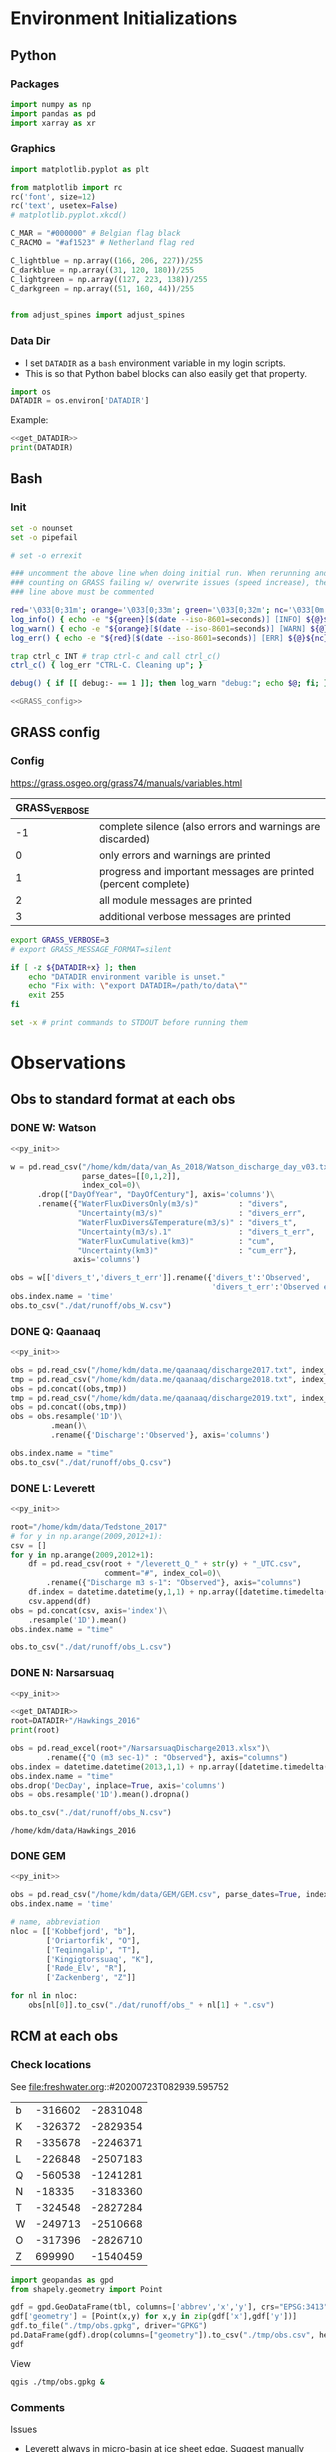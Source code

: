 
#+PROPERTY: header-args:jupyter-python :session freshwater :kernel freshwater :eval no-export
#+PROPERTY: header-args:bash :session "*freshwater-shell*" :eval no-export

* Environment Initializations
** Python
*** Packages
#+NAME: py_init
#+BEGIN_SRC jupyter-python
import numpy as np
import pandas as pd
import xarray as xr
#+END_SRC

#+RESULTS: init

*** Graphics
#+NAME: py_init_graphics
#+BEGIN_SRC jupyter-python
import matplotlib.pyplot as plt

from matplotlib import rc
rc('font', size=12)
rc('text', usetex=False)
# matplotlib.pyplot.xkcd()

C_MAR = "#000000" # Belgian flag black
C_RACMO = "#af1523" # Netherland flag red

C_lightblue = np.array((166, 206, 227))/255
C_darkblue = np.array((31, 120, 180))/255
C_lightgreen = np.array((127, 223, 138))/255
C_darkgreen = np.array((51, 160, 44))/255


from adjust_spines import adjust_spines

#+END_SRC

#+RESULTS: init_graphics

*** Data Dir

+ I set =DATADIR= as a =bash= environment variable in my login scripts.
+ This is so that Python babel blocks can also easily get that property.

#+NAME: get_DATADIR
#+BEGIN_SRC jupyter-python
import os
DATADIR = os.environ['DATADIR']
#+END_SRC

Example:
#+BEGIN_SRC jupyter-python :tangle no
<<get_DATADIR>>
print(DATADIR)
#+END_SRC

** Bash
*** Init
#+NAME: bash_init
#+BEGIN_SRC bash :results verbatim
set -o nounset
set -o pipefail

# set -o errexit

### uncomment the above line when doing initial run. When rerunning and
### counting on GRASS failing w/ overwrite issues (speed increase), the
### line above must be commented

red='\033[0;31m'; orange='\033[0;33m'; green='\033[0;32m'; nc='\033[0m' # No Color
log_info() { echo -e "${green}[$(date --iso-8601=seconds)] [INFO] ${@}${nc}"; }
log_warn() { echo -e "${orange}[$(date --iso-8601=seconds)] [WARN] ${@}${nc}"; }
log_err() { echo -e "${red}[$(date --iso-8601=seconds)] [ERR] ${@}${nc}" >&2; }

trap ctrl_c INT # trap ctrl-c and call ctrl_c()
ctrl_c() { log_err "CTRL-C. Cleaning up"; }

debug() { if [[ debug:- == 1 ]]; then log_warn "debug:"; echo $@; fi; }

<<GRASS_config>>
#+END_SRC

** GRASS config
*** Config
https://grass.osgeo.org/grass74/manuals/variables.html

| GRASS_VERBOSE |                                                                |
|---------------+----------------------------------------------------------------|
|            -1 | complete silence (also errors and warnings are discarded)      |
|             0 | only errors and warnings are printed                           |
|             1 | progress and important messages are printed (percent complete) |
|             2 | all module messages are printed                                |
|             3 | additional verbose messages are printed                        |

#+NAME: GRASS_config
#+BEGIN_SRC bash :results verbatim :tangle no
export GRASS_VERBOSE=3
# export GRASS_MESSAGE_FORMAT=silent

if [ -z ${DATADIR+x} ]; then
    echo "DATADIR environment varible is unset."
    echo "Fix with: \"export DATADIR=/path/to/data\""
    exit 255
fi

set -x # print commands to STDOUT before running them
#+END_SRC





* Observations
** Obs to standard format at each obs
*** DONE W: Watson

#+NAME: load_Watson
#+BEGIN_SRC jupyter-python
<<py_init>>

w = pd.read_csv("/home/kdm/data/van_As_2018/Watson_discharge_day_v03.txt", sep="\s+",
                parse_dates=[[0,1,2]],
                index_col=0)\
      .drop(["DayOfYear", "DayOfCentury"], axis='columns')\
      .rename({"WaterFluxDiversOnly(m3/s)"         : "divers",
               "Uncertainty(m3/s)"                 : "divers_err",
               "WaterFluxDivers&Temperature(m3/s)" : "divers_t",
               "Uncertainty(m3/s).1"               : "divers_t_err",
               "WaterFluxCumulative(km3)"          : "cum",
               "Uncertainty(km3)"                  : "cum_err"}, 
              axis='columns')

obs = w[['divers_t','divers_t_err']].rename({'divers_t':'Observed',
                                             'divers_t_err':'Observed error'}, axis='columns')
obs.index.name = 'time'
obs.to_csv("./dat/runoff/obs_W.csv")
#+END_SRC

#+RESULTS: load_Watson

*** DONE Q: Qaanaaq

#+NAME: load_Qaanaaq
#+BEGIN_SRC jupyter-python :noweb yes
<<py_init>>

obs = pd.read_csv("/home/kdm/data.me/qaanaaq/discharge2017.txt", index_col=0, parse_dates=True)
tmp = pd.read_csv("/home/kdm/data.me/qaanaaq/discharge2018.txt", index_col=0, parse_dates=True)
obs = pd.concat((obs,tmp))
tmp = pd.read_csv("/home/kdm/data.me/qaanaaq/discharge2019.txt", index_col=0, parse_dates=True)
obs = pd.concat((obs,tmp))
obs = obs.resample('1D')\
         .mean()\
         .rename({'Discharge':'Observed'}, axis='columns')

obs.index.name = "time"
obs.to_csv("./dat/runoff/obs_Q.csv")
#+END_SRC

#+RESULTS: load_Qaanaaq

*** DONE L: Leverett
#+NAME: load_Leverett
#+BEGIN_SRC jupyter-python :noweb yes
<<py_init>>

root="/home/kdm/data/Tedstone_2017"
# for y in np.arange(2009,2012+1):
csv = []
for y in np.arange(2009,2012+1):
    df = pd.read_csv(root + "/leverett_Q_" + str(y) + "_UTC.csv", 
                     comment="#", index_col=0)\
        .rename({"Discharge m3 s-1": "Observed"}, axis="columns")
    df.index = datetime.datetime(y,1,1) + np.array([datetime.timedelta(_-1) for _ in df.index])
    csv.append(df)
obs = pd.concat(csv, axis='index')\
    .resample('1D').mean()
obs.index.name = "time"

obs.to_csv("./dat/runoff/obs_L.csv")
#+END_SRC

#+RESULTS: load_Leverett


*** DONE N: Narsarsuaq
#+NAME: load_narsarsuaq
#+BEGIN_SRC jupyter-python :noweb yes
<<py_init>>

<<get_DATADIR>>
root=DATADIR+"/Hawkings_2016"
print(root)

obs = pd.read_excel(root+"/NarsarsuaqDischarge2013.xlsx")\
        .rename({"Q (m3 sec-1)" : "Observed"}, axis="columns")
obs.index = datetime.datetime(2013,1,1) + np.array([datetime.timedelta(_-1) for _ in obs['DecDay']])
obs.index.name = "time"
obs.drop('DecDay', inplace=True, axis='columns')
obs = obs.resample('1D').mean().dropna()

obs.to_csv("./dat/runoff/obs_N.csv")
#+END_SRC

#+RESULTS: load_narsarsuaq
: /home/kdm/data/Hawkings_2016

*** DONE GEM

#+NAME: load_GEM
#+BEGIN_SRC jupyter-python :noweb yes
<<py_init>>

obs = pd.read_csv("/home/kdm/data/GEM/GEM.csv", parse_dates=True, index_col=0)
obs.index.name = 'time'

# name, abbreviation
nloc = [['Kobbefjord', "b"],
        ['Oriartorfik', "O"],
        ['Teqinngalip', "T"],
        ['Kingigtorssuaq', "K"],
        ['Røde_Elv', "R"],
        ['Zackenberg', "Z"]]

for nl in nloc:
    obs[nl[0]].to_csv("./dat/runoff/obs_" + nl[1] + ".csv")
#+END_SRC

#+RESULTS: load_GEM


** RCM at each obs
*** Check locations

See file:freshwater.org::#20200723T082939.595752

#+NAME: tbl_obs_xy
| b | -316602 | -2831048 |
| K | -326372 | -2829354 |
| R | -335678 | -2246371 |
| L | -226848 | -2507183 |
| Q | -560538 | -1241281 |
| N |  -18335 | -3183360 |
| T | -324548 | -2827284 |
| W | -249713 | -2510668 |
| O | -317396 | -2826710 |
| Z |  699990 | -1540459 |

#+BEGIN_SRC jupyter-python :var tbl=tbl_obs_xy
import geopandas as gpd
from shapely.geometry import Point

gdf = gpd.GeoDataFrame(tbl, columns=['abbrev','x','y'], crs="EPSG:3413").set_index("abbrev")
gdf['geometry'] = [Point(x,y) for x,y in zip(gdf['x'],gdf['y'])]
gdf.to_file("./tmp/obs.gpkg", driver="GPKG")
pd.DataFrame(gdf).drop(columns=["geometry"]).to_csv("./tmp/obs.csv", header=False)
gdf
#+END_SRC

#+RESULTS:
| abbrev |       x |        y | geometry                 |
|--------+---------+----------+--------------------------|
| b      | -316602 | -2831048 | POINT (-316602 -2831048) |
| K      | -326372 | -2829354 | POINT (-326372 -2829354) |
| R      | -335678 | -2246371 | POINT (-335678 -2246371) |
| L      | -226848 | -2507183 | POINT (-226848 -2507183) |
| Q      | -560538 | -1241281 | POINT (-560538 -1241281) |
| N      |  -18335 | -3183360 | POINT (-18335 -3183360)  |
| T      | -324548 | -2827284 | POINT (-324548 -2827284) |
| W      | -249713 | -2510668 | POINT (-249713 -2510668) |
| O      | -317396 | -2826710 | POINT (-317396 -2826710) |
| Z      |  699990 | -1540459 | POINT (699990 -1540459)  |

View

#+BEGIN_SRC bash :results verbatim
qgis ./tmp/obs.gpkg &
#+END_SRC

*** Comments

Issues
+ Leverett always in micro-basin at ice sheet edge. Suggest manually moving *or* using =upstream= to collect other nearby micro-catchments.
+ Narsarsuaq in micro-basin at glacier snout. Seems likely that =upstream= fixes this. It appears that upstream glaciers drain to land and then under this glacier.

*** Runoff at each obs

#+BEGIN_SRC screen
conda activate freshwater
for line in $(cat ./tmp/obs.csv); do
  # echo $line
  IFS="," read abb x y <<< ${line[@]}
  echo $abb $x $y
  python ./runoff.py --base ./freshwater --roi=${x},${y} -u -r > ./tmp/${abb}.csv
done
#+END_SRC

This takes an hour to run...

** TODO Bamber 2018 at each obs

** Scatter - Daily

#+BEGIN_SRC jupyter-python
import pandas as pd
import matplotlib.pyplot as plt
from adjust_spines import adjust_spines as adjust_spines

import matplotlib
from matplotlib import rc
rc('font', size=12)
rc('text', usetex=False)
# matplotlib.pyplot.xkcd()

# plt.close(1)
fig = plt.figure(1, figsize=(8,3.5)) # w,h
# get_current_fig_manager().window.move(0,0)
fig.clf()
fig.set_tight_layout(True)
ax1 = fig.add_subplot(121)
ax2 = fig.add_subplot(122)

name = ['Watson','Leverett','Zackenberg','Narsarsuaq','Røde Elv','Kobbefjord','Teqinngalip','Oriartorfik','Kingigtorssuaq','Qaanaaq']
loc = [_[0] for _ in name]
loc[np.where(np.array(name) == 'Kobbefjord')[0][0]] = 'b'

for i,l in enumerate(loc):
    df_obs = pd.read_csv("./dat/runoff/obs_" + l + ".csv", index_col=0, parse_dates=True)
    df_obs.columns = ['obs'] if l != 'W' else ['obs','err']
    df_RCM = pd.read_csv("./dat/runoff/" + l + ".csv", index_col=0, parse_dates=True)
    df = df_obs.merge(df_RCM, left_index=True, right_index=True)

    # add upstream ice to all basins where it exists (not O or K)
    df['MAR_100'] = df['MAR_land_100'] + df['MAR_ice_100_u'] if 'MAR_ice_100_u' in df.columns else df['MAR_land_100']
    # Leverett should be just upstream ice, no land runoff
    if l == 'L': df['MAR_100'] = df['MAR_ice_100']

    # Same for RACMO
    df['RACMO_100'] = df['RACMO_land_100'] + df['RACMO_ice_100_u'] if 'RACMO_ice_100_u' in df.columns else df['RACMO_land_100']
    # Leverett should be just upstream ice, no land runoff
    if l == 'L': df['RACMO_100'] = df['RACMO_ice_100']
    
    # df = df[['obs','MAR_100','RACMO_100']]
    # df = df.fillna(0)
    df['MAR_100'] = df['MAR_100'].rolling('5D', min_periods=5).mean()#.resample('5D').mean()
    df['RACMO_100'] = df['RACMO_100'].rolling('5D', min_periods=5).mean()#.resample('5D').mean()
    
    df = df.replace(0, np.nan).dropna()
    ax1.scatter(df['obs'], df['MAR_100'], marker='.', alpha=0.1, label=name[i], edgecolor='none', clip_on=False)
    ax2.scatter(df['obs'], df['RACMO_100'], marker='.', alpha=0.1, label=l, edgecolor='none', clip_on=False)
    # if l == 'W':
    #     ax1.plot([df['obs']-df['err'], df['obs']+df['err']], 
    #             [df['MAR_100'], df['MAR_100']], color='gray', alpha=0.1, linestyle='-')
    #     ax2.plot([df['obs']-df['err'], df['obs']+df['err']], 
    #             [df['RACMO_100'], df['RACMO_100']], color='gray', alpha=0.1, linestyle='-')

coords = np.array((ax1.get_xlim(),ax1.get_ylim(),ax2.get_xlim(),ax2.get_ylim())).flatten()

for ax in [ax1,ax2]:
    ax.set_yscale('log')
    ax.set_xscale('log')
    ax.set_xlim(2E-4,1E3)
    ax.set_ylim(ax.get_xlim())
    ax.set_xlabel('Observed [m$^{3}$ s$^{-1}$]')
    
    kw = {'alpha':0.5, 'linewidth':1}
    ax.plot([0,np.max(coords)],[0,np.max(coords)], 'k-', **kw)
    ax.plot([0,np.max(coords)],[0,np.max(coords)*2], 'k--', **kw)
    ax.plot([0,np.max(coords)],[0,np.max(coords)*0.5], 'k--', **kw)

    locmaj = matplotlib.ticker.LogLocator(base=10,numticks=12) 
    # ax.xaxis.set_major_locator(locmaj)
    ax.yaxis.set_major_locator(locmaj)

    # kwargs = {'rotation':40, 'horizontalalignment':'center', 'fontsize':8, 'verticalalignment':'center'}
    # if ax == ax1:
    #     loc=4E-3
    #     ax.text(loc, (loc/2)*0.4, "RCM = 1/2 * Obs", **kwargs)
    #     # ax.text(loc, loc*1.3, "RCM = Obs", **kwargs)
    #     loc=1.5E-3
    #     ax.text(loc, (loc*2)*1.6, "RCM = 2 * Obs", **kwargs)

adjust_spines(ax1, ['left','bottom'])
adjust_spines(ax2, ['right','bottom'])


ax1.set_ylabel('MAR [m$^{^3}$ s$^{-1}$]')
ax2.set_ylabel('RACMO [m$^{^3}$ s$^{-1}$]')

leg = ax1.legend(fontsize=8, frameon=False, bbox_to_anchor=(0.8,0), loc='lower left', mode="expand")
ax2.set_zorder(-1)
for lh in leg.legendHandles: 
    lh.set_alpha(1)

plt.savefig("./fig/scatter_daily.png", bbox_inches='tight', dpi=300)
plt.savefig("./fig/scatter_daily.pdf", bbox_inches='tight', dpi=300)
plt.savefig("./fig/scatter_daily.svg", bbox_inches='tight', dpi=300)
#+END_SRC

#+RESULTS:


** NOTDONE Hexbin - Daily

#+BEGIN_SRC jupyter-python
import pandas as pd
import matplotlib.pyplot as plt
from adjust_spines import adjust_spines as adjust_spines

import matplotlib
from matplotlib import rc
rc('font', size=12)
rc('text', usetex=False)
# matplotlib.pyplot.xkcd()

# plt.close(1)
fig = plt.figure(1, figsize=(8,3.5)) # w,h
# get_current_fig_manager().window.move(0,0)
fig.clf()
fig.set_tight_layout(True)
ax1 = fig.add_subplot(121)
ax2 = fig.add_subplot(122)

loc = ['b', 'K', 'R', 'L', 'Q', 'N', 'T', 'W', 'O', 'Z']
name = ['Kobbefjord', 'Kingigtorssuaq', 'Røde Elv', 'Leverett', 'Qaanaaq', 'Narsarsuaq', 'Teqinngalip', 'Watson', 'Oriartorfik', 'Zackenberg']

cols=[cm.Blues,cm.Reds,cm.Greens,cm.Greys,cm.Oranges,cm.Purples,cm.Blues,cm.Reds,cm.Greens,cm.Greys]

for i,l in enumerate(loc):
    df_obs = pd.read_csv("./dat/runoff/obs_" + l + ".csv", index_col=0, parse_dates=True)
    df_obs.columns = ['obs'] if l != 'W' else ['obs','err']
    df_RCM = pd.read_csv("./dat/runoff/" + l + ".csv", index_col=0, parse_dates=True)
    df = df_obs.merge(df_RCM, left_index=True, right_index=True)

    # add upstream ice to all basins where it exists (not O or K)
    df['MAR_100'] = df['MAR_land_100'] + df['MAR_ice_100_u'] if 'MAR_ice_100_u' in df.columns else df['MAR_land_100']
    # Leverett should be just upstream ice, no land runoff
    if l == 'L': df['MAR_100'] = df['MAR_ice_100_u']

    # Same for RACMO
    df['RACMO_100'] = df['RACMO_land_100'] + df['RACMO_ice_100_u'] if 'RACMO_ice_100_u' in df.columns else df['RACMO_land_100']
    # Leverett should be just upstream ice, no land runoff
    if l == 'L': df['RACMO_100'] = df['RACMO_ice_100_u']
    
    # df = df[['obs','MAR_100','RACMO_100']]
    # df = df.fillna(0)
    df['MAR_100'] = df['MAR_100'].rolling('5D', min_periods=5).mean()
    df['RACMO_100'] = df['RACMO_100'].rolling('5D', min_periods=5).mean()
    
    df = df.replace(0, np.nan).dropna()
    sc = ax1.scatter(df['obs'], df['MAR_100'], marker='.', alpha=0, edgecolor='none') # label=name[i], 
    col = sc.get_facecolors()[0]
    ax1.hexbin(df['obs'], df['MAR_100'], 
               xscale='log', yscale='log', bins='log', 
               gridsize=40,
               mincnt=1, extent=(-4,4,-4,4), 
               alpha=0.7, 
               cmap=cols[i],
               label=name[i],
               edgecolor='face')
    ax2.hexbin(df['obs'], df['RACMO_100'], 
               xscale='log', yscale='log', bins='log', 
               gridsize=40,
               mincnt=1, extent=(-4,4,-4,4), 
               alpha=0.7, 
               cmap=cols[i],
               edgecolor='face')

for ax in [ax1,ax2]:
    ax.set_yscale('log')
    ax.set_xscale('log')
    ax.set_xlim(1E-4,1E4)
    ax.set_ylim(ax.get_xlim())
    ax.set_xlabel('Observed [m$^{3}$ s$^{-1}$]')

    ax.plot([0,np.max(coords)],[0,np.max(coords)], 'k-', linewidth=0.33)
    ax.plot([0,np.max(coords)],[0,np.max(coords)*2], 'k-', linewidth=0.33)
    ax.plot([0,np.max(coords)],[0,np.max(coords)*0.5], 'k-', linewidth=0.33)
    kwargs = {'rotation':40, 'horizontalalignment':'center', 'fontsize':8, 'verticalalignment':'center'}
    
    locmaj = matplotlib.ticker.LogLocator(base=10,numticks=12) 
    # ax.xaxis.set_major_locator(locmaj)
    ax.yaxis.set_major_locator(locmaj)

    if ax == ax1:
        loc=4E-3
        ax.text(loc, (loc/2)*0.4, "RCM = 1/2 * Obs", **kwargs)
        # ax.text(loc, loc*1.3, "RCM = Obs", **kwargs)
        loc=1.5E-3
        ax.text(loc, (loc*2)*1.6, "RCM = 2 * Obs", **kwargs)

adjust_spines(ax1, ['left','bottom'])
adjust_spines(ax2, ['right','bottom'])


ax1.set_ylabel('MAR [m$^{^3}$ s$^{-1}$]')
ax2.set_ylabel('RACMO [m$^{^3}$ s$^{-1}$]')

leg = ax1.legend(fontsize=8, frameon=False, bbox_to_anchor=(0.8,0), loc='lower left', mode="expand")
ax2.set_zorder(-1)
for lh in leg.legendHandles: 
    lh.set_alpha(1)

# plt.savefig("./fig/scatter_daily.png", bbox_inches='tight', dpi=300)
# plt.savefig("./fig/scatter_daily.pdf", bbox_inches='tight', dpi=300)
# plt.savefig("./fig/scatter_daily.svg", bbox_inches='tight', dpi=300)
#+END_SRC



** Scatter - Yearly sum

#+BEGIN_SRC jupyter-python
import pandas as pd
import matplotlib.pyplot as plt
from adjust_spines import adjust_spines as adjust_spines

import matplotlib
from matplotlib import rc
rc('font', size=12)
rc('text', usetex=False)
# matplotlib.pyplot.xkcd()

# plt.close(1)
fig = plt.figure(1, figsize=(8,3.5)) # w,h
# get_current_fig_manager().window.move(0,0)
fig.clf()
fig.set_tight_layout(True)
ax1 = fig.add_subplot(121)
ax2 = fig.add_subplot(122)

name = ['Watson','Leverett','Zackenberg','Narsarsuaq','Røde Elv','Kobbefjord','Teqinngalip','Oriartorfik','Kingigtorssuaq','Qaanaaq']
loc = [_[0] for _ in name]
loc[np.where(np.array(name) == 'Kobbefjord')[0][0]] = 'b'

for i,l in enumerate(loc):
    df_obs = pd.read_csv("./dat/runoff/obs_" + l + ".csv", index_col=0, parse_dates=True)
    df_obs.columns = ['obs'] if l != 'W' else ['obs','err']
    df_RCM = pd.read_csv("./dat/runoff/" + l + ".csv", index_col=0, parse_dates=True)
    df = df_obs.merge(df_RCM, left_index=True, right_index=True)

    # add upstream ice to all basins where it exists (not O or K)
    df['MAR_100'] = df['MAR_land_100'] + df['MAR_ice_100_u'] if 'MAR_ice_100_u' in df.columns else df['MAR_land_100']
    # Leverett should be just upstream ice, no land runoff
    if l == 'L': df['MAR_100'] = df['MAR_ice_100']

    # Same for RACMO
    df['RACMO_100'] = df['RACMO_land_100'] + df['RACMO_ice_100_u'] if 'RACMO_ice_100_u' in df.columns else df['RACMO_land_100']
    # Leverett should be just upstream ice, no land runoff
    if l == 'L': df['RACMO_100'] = df['RACMO_ice_100']
    
    # df = df[['obs','MAR_100','RACMO_100']]
    
    df = df.replace(0, np.nan).dropna()

    df = df.resample('A').sum()
    ax1.scatter(df['obs'], df['MAR_100'], marker='$\mathrm{'+l+'}$', alpha=0.9, label=name[i], clip_on=False, zorder=99)
    ax2.scatter(df['obs'], df['RACMO_100'], marker='$\mathrm{'+l+'}$', alpha=0.9, clip_on=False, zorder=99)
    # if l == 'W':
    #     ax1.plot([df['obs']-df['err'], df['obs']+df['err']], 
    #             [df['MAR_100'], df['MAR_100']], color='k', alpha=0.9, linestyle='-')
    #     ax2.plot([df['obs']-df['err'], df['obs']+df['err']], 
    #             [df['RACMO_100'], df['RACMO_100']], color='k', alpha=0.9, linestyle='-')

for ax in [ax1,ax2]:
    ax.set_yscale('log')
    ax.set_xscale('log')
    ax.set_xlim(1E1,1E5)
    ax.set_ylim(ax.get_xlim())
    ax.set_xlabel('Observed [m$^{3}$]')

    coords = ax.get_xlim()
    kw = {'alpha':0.5, 'linewidth':1}
    ax.plot([0,np.max(coords)],[0,np.max(coords)], 'k-', **kw)
    ax.plot([0,np.max(coords)],[0,np.max(coords)*2], 'k--', **kw)
    ax.plot([0,np.max(coords)],[0,np.max(coords)*0.5], 'k--', **kw)

    locmaj = matplotlib.ticker.LogLocator(base=10,numticks=12) 
    ax.xaxis.set_major_locator(locmaj)
    ax.yaxis.set_major_locator(locmaj)

    # kwargs = {'rotation':40, 'horizontalalignment':'center', 'fontsize':8, 'verticalalignment':'center'}
    # if ax == ax1:
    #     loc=1200
    #     ax.text(loc, (loc/2)*0.6, "RCM = 1/2 * Obs", **kwargs)
    #     # ax.text(loc, loc*1.3, "RCM = Obs", **kwargs)
    #     loc=100
    #     ax.text(loc, (loc*2)*1.4, "RCM = 2 * Obs", **kwargs)

adjust_spines(ax1, ['left','bottom'])
adjust_spines(ax2, ['right','bottom'])


ax1.set_ylabel('MAR [m$^{^3}$]')
ax2.set_ylabel('RACMO [m$^{^3}$]')

leg = ax1.legend(fontsize=8, frameon=False, bbox_to_anchor=(0.9,0.1), loc='lower left', mode="expand")
ax2.set_zorder(-2)
for lh in leg.legendHandles: 
    lh.set_alpha(1)

for i,l in enumerate(leg.texts):
    l.set_y(-1.5)
#     l.set_x(-i*18+20)
# for i,l in enumerate(leg.legendHandles):
#     l.set_offsets([[-i*12.5+10+20,4],[-i*12.5+10+20,4]])

plt.savefig("./fig/scatter_yearsum.png", bbox_inches='tight', dpi=300)
# plt.savefig("./fig/scatter_yearsum.pdf", bbox_inches='tight', dpi=300)
# plt.savefig("./fig/scatter_yearsum.svg", bbox_inches='tight', dpi=300)
#+END_SRC

#+RESULTS:


* NOTDONE Bamber 2018

#+BEGIN_SRC bash :results verbatim
grass -c ./G/Bamber_2018
# r.external input=NetCDF:"${DATADIR}/Bamber_2018/FWF17.v3_a.nc:lon" output=lon
# parallel --bar 'r.external -o source="netCDF:./tmp/MAR_runoff_ice_2000.nc:runoff" output=ice.{} band={}' ::: ${seq}

g.region res=5000 -pa
g.region w=-1777980 n=-67308 e=$(( -1777980 + 5000*752 )) s=$(( -67308 - 5000*785 )) -pa  # from ncdump global attributes

r.external -o source="netCDF:${DATADIR}/Bamber_2018/FWF17.v3_a.nc:lon" output=lon
r.external -o source="netCDF:${DATADIR}/Bamber_2018/FWF17.v3_a.nc:lat" output=lat
# r.external -o source="netCDF:${DATADIR}/Bamber_2018/FWF17.v3_a.nc:runoff_tundra" output=runoff_tundra # band...
r.external -o source="netCDF:${DATADIR}/Bamber_2018/FWF17.v3_a.nc:LSMGr" output=LSMGr


#+END_SRC

* Figures
** DONE Scatter plot of RCM vs observed

Broken axes plot https://github.com/bendichter/brokenaxes

#+BEGIN_SRC jupyter-python
<<load_RCM_obs>>

<<py_init_graphics>>

# plt.close(1)
fig = plt.figure(1, figsize=(9,4)) # w,h
fig.clf()
fig.set_tight_layout(True)
axL = fig.add_subplot(121)
axR = fig.add_subplot(122)

kwargs = {'fontsize' : 9,
          'horizontalalignment' : 'center', 
          'verticalalignment' : 'center'}

for site in [#'Qaanaaq',
        'Watson',
        'Kingigtorssuaq','Kobbefjord',
        'Oriartorfik','Røde Elv','Teqinngalip','Zackenberg','Leverett']:
    label = site[0]
    if site == "Kobbefjord": label='B'

    df = RCM_obs.resample('A').sum()[site].replace(0, np.nan).dropna()
    axL.scatter(df['Observed'], df['MAR'], alpha = 0) # don't display, just set axis range
    axR.scatter(df['Observed'], df['MAR'], alpha = 0)
    for x,y in zip(df['Observed'], df['MAR']):
        axL.text(x,y, label, color = C_MAR, **kwargs)
        axR.text(x,y, label, color = C_MAR, **kwargs)
    for x,y in zip(df['Observed'], df['RACMO']):
        axL.text(x,y, label, color = C_RACMO, **kwargs)
        axR.text(x,y, label, color = C_RACMO, **kwargs)

axR.set_yscale('log')
axR.set_xscale('log')

for a in [axL,axR]:
    coords = np.array((a.get_xlim(),a.get_ylim())).flatten()
    a.set_xlim(np.min(coords),np.max(coords))
    a.set_ylim(a.get_xlim())
    a.plot([0,np.max(coords)],[0,np.max(coords)], 'k-', linewidth=0.33)
    a.plot([0,np.max(coords)],[0,np.max(coords)*2], 'k-', linewidth=0.33)
    a.plot([0,np.max(coords)],[0,np.max(coords)*0.5], 'k-', linewidth=0.33)
    
    a.set_xlabel('Observed [m$^{3}$ yr$^{-1}$]')
    a.set_ylabel('RCM [m$^{^3}$ yr$^{-1}$]')

import matplotlib.patches as mpatches
patch_MAR = mpatches.Patch(color=C_MAR, label='MAR')
patch_RACMO = mpatches.Patch(color=C_RACMO, label='RACMO')
plt.legend(handles=[patch_MAR,patch_RACMO])

adjust_spines(axL, ['left','bottom'])
adjust_spines(axR, ['right','bottom'])
_ = plt.setp(axL.get_xticklabels(), rotation=15)

# plt.savefig('.png', transparent=True, bbox_inches='tight', dpi=300)
#+END_SRC

#+RESULTS:
:RESULTS:
# [goto error]
#+begin_example

KeyErrorTraceback (most recent call last)
~/local/anaconda/envs/sci/lib/python3.6/site-packages/pandas/core/indexes/base.py in get_loc(self, key, method, tolerance)
   2896             try:
-> 2897                 return self._engine.get_loc(key)
   2898             except KeyError:

pandas/_libs/index.pyx in pandas._libs.index.IndexEngine.get_loc()

pandas/_libs/index.pyx in pandas._libs.index.IndexEngine.get_loc()

pandas/_libs/hashtable_class_helper.pxi in pandas._libs.hashtable.PyObjectHashTable.get_item()

pandas/_libs/hashtable_class_helper.pxi in pandas._libs.hashtable.PyObjectHashTable.get_item()

KeyError: 'RACMO'

During handling of the above exception, another exception occurred:

KeyErrorTraceback (most recent call last)
<ipython-input-30-0271442be3fd> in <module>
    301         axL.text(x,y, label, color = C_MAR, **kwargs)
    302         axR.text(x,y, label, color = C_MAR, **kwargs)
--> 303     for x,y in zip(df['Observed'], df['RACMO']):
    304         axL.text(x,y, label, color = C_RACMO, **kwargs)
    305         axR.text(x,y, label, color = C_RACMO, **kwargs)

~/local/anaconda/envs/sci/lib/python3.6/site-packages/pandas/core/frame.py in __getitem__(self, key)
   2993             if self.columns.nlevels > 1:
   2994                 return self._getitem_multilevel(key)
-> 2995             indexer = self.columns.get_loc(key)
   2996             if is_integer(indexer):
   2997                 indexer = [indexer]

~/local/anaconda/envs/sci/lib/python3.6/site-packages/pandas/core/indexes/base.py in get_loc(self, key, method, tolerance)
   2897                 return self._engine.get_loc(key)
   2898             except KeyError:
-> 2899                 return self._engine.get_loc(self._maybe_cast_indexer(key))
   2900         indexer = self.get_indexer([key], method=method, tolerance=tolerance)
   2901         if indexer.ndim > 1 or indexer.size > 1:

pandas/_libs/index.pyx in pandas._libs.index.IndexEngine.get_loc()

pandas/_libs/index.pyx in pandas._libs.index.IndexEngine.get_loc()

pandas/_libs/hashtable_class_helper.pxi in pandas._libs.hashtable.PyObjectHashTable.get_item()

pandas/_libs/hashtable_class_helper.pxi in pandas._libs.hashtable.PyObjectHashTable.get_item()

KeyError: 'RACMO'
#+end_example
:END:

** DONE Scatter plot of RCM vs observed

#+BEGIN_SRC jupyter-python
<<load_RCM_obs>>

<<py_init_graphics>>

# plt.close(1)
fig = plt.figure(1, figsize=(9,4)) # w,h
fig.clf()
fig.set_tight_layout(True)
axL = fig.add_subplot(121)
axR = fig.add_subplot(122)

from mpl_toolkits.axes_grid1.inset_locator import zoomed_inset_axes
axins = zoomed_inset_axes(axL, 50, loc=2) # zoom-factor: 2.5, location: upper-left
axins.set_xlim([0,1000]); axins.set_ylim(axins.get_xlim())

kwargs = {'alpha' : 0.5}

for site in [#'Qaanaaq',
        'Watson','Kingigtorssuaq','Kobbefjord',
        'Oriartorfik','Røde Elv','Teqinngalip','Zackenberg','Leverett']:
    label = site[0]
    if site == "Kobbefjord": label='B'

    df = RCM_obs.resample('A').sum()[site].replace(0, np.nan).dropna()
    axL.scatter(df['Observed'], df['MAR'], marker='$\mathrm{'+label+'}$', color=C_MAR, **kwargs)
    axins.scatter(df['Observed'], df['MAR'], marker='$\mathrm{'+label+'}$', color=C_MAR, **kwargs)
    axR.scatter(df['Observed'], df['MAR'], marker='$\mathrm{'+label+'}$', color=C_MAR, **kwargs)

    # axL.scatter(df['Observed'], df['RACMO'], marker='$\mathrm{'+label+'}$', color=C_RACMO, **kwargs)
    # axins.scatter(df['Observed'], df['RACMO'], marker='$\mathrm{'+label+'}$', color=C_RACMO, **kwargs)
    # axR.scatter(df['Observed'], df['RACMO'], marker='$\mathrm{'+label+'}$', color=C_RACMO, **kwargs)

axR.set_yscale('log')
axR.set_xscale('log')

for a in [axL,axR]:
    coords = np.array((a.get_xlim(),a.get_ylim())).flatten()
    a.set_xlim(np.min(coords)-150,np.max(coords))
    a.set_ylim(a.get_xlim())
    a.set_xlabel('Observed [m$^{3}$ yr$^{-1}$]')
    a.set_ylabel('RCM [m$^{^3}$ yr$^{-1}$]')

for a in [axL,axR, axins]:
    a.plot([0,np.max(coords)],[0,np.max(coords)], 'k-', linewidth=0.33)
    a.plot([0,np.max(coords)],[0,np.max(coords)*2], 'k-', linewidth=0.33)
    a.plot([0,np.max(coords)],[0,np.max(coords)*0.5], 'k-', linewidth=0.33)
   
import matplotlib.patches as mpatches
patch_MAR = mpatches.Patch(color=C_MAR, label='MAR')
patch_RACMO = mpatches.Patch(color=C_RACMO, label='RACMO')
#axR.legend(handles=[patch_MAR,patch_RACMO])
# axR.legend(handles=[patch_MAR])

adjust_spines(axL, ['left','bottom'])
adjust_spines(axR, ['right','bottom'])
plt.setp(axL.get_xticklabels(), rotation=15)

# axins.set_xlim([0,1000]); axins.set_ylim(axins.get_xlim())
plt.yticks(visible=False)
plt.xticks(visible=False)

"" # quiet output
# from mpl_toolkits.axes_grid1.inset_locator import mark_inset
# mark_inset(axL, axins, loc1=2, loc2=4, fc="none", ec="0.5")

# plt.savefig('.png', transparent=True, bbox_inches='tight', dpi=300)
#+END_SRC

#+RESULTS:


** DONE [#A] Scatter plot of RCM vs observed

#+BEGIN_SRC jupyter-python
<<load_RCM_obs>>

<<py_init_graphics>>

# plt.close(1)
fig = plt.figure(1, figsize=(5,4)) # w,h
fig.clf()
fig.set_tight_layout(True)
ax = fig.add_subplot(111)

kwargs = {'alpha' : 0.5}

for site in [# 'Qaanaaq',
        'Watson',
        'Kingigtorssuaq',
        'Kobbefjord',
        'Oriartorfik',
        'Røde Elv',
        'Teqinngalip',
        'Zackenberg',
        'Leverett']:
    label = site[0]
    if site == "Kobbefjord": label='B'

    df = RCM_obs.resample('A').sum()[site][['Observed','MAR']].replace(0, np.nan).dropna()
    ax.scatter(df['Observed'], df['MAR'], marker='$\mathrm{'+label+'}$', color=C_MAR, **kwargs)

ax.set_yscale('log')
ax.set_xscale('log')

coords = np.array((ax.get_xlim(),ax.get_ylim())).flatten()
ax.set_xlim(np.min(coords)-1,np.max(coords))
ax.set_ylim(ax.get_xlim())
ax.set_xlabel('Observed [m$^{3}$ yr$^{-1}$]')
ax.set_ylabel('RCM [m$^{^3}$ yr$^{-1}$]')

ax.plot([0,np.max(coords)],[0,np.max(coords)], 'k-', linewidth=0.33)
ax.plot([0,np.max(coords)],[0,np.max(coords)*2], 'k-', linewidth=0.33)
ax.plot([0,np.max(coords)],[0,np.max(coords)*0.5], 'k-', linewidth=0.33)
kwargs = {'rotation':40, 'horizontalalignment':'center', 'fontsize':8, 'verticalalignment':'center'}

loc=0.6E2
ax.text(loc, (loc/2)*1.3, "y=0.5x", **kwargs)
ax.text(loc, loc*1.3, "y=x", **kwargs)
ax.text(loc, (loc*2)*1.3, "$y=2x$", **kwargs)

# import matplotlib.patches as mpatches
# patch_MAR = mpatches.Patch(color=C_MAR, label='MAR')
# patch_RACMO = mpatches.Patch(color=C_RACMO, label='RACMO')
# #axR.legend(handles=[patch_MAR,patch_RACMO])
# # axR.legend(handles=[patch_MAR])

adjust_spines(ax, ['left','bottom'])
# adjust_spines(axR, ['right','bottom'])
# plt.setp(axL.get_xticklabels(), rotation=15)

# plt.savefig('.png', transparent=True, bbox_inches='tight', dpi=300)
#+END_SRC

#+RESULTS:


** FAIL Scatter plot of RCM vs observed

#+BEGIN_SRC jupyter-python
<<load_RCM_obs>>

<<py_init_graphics>>

# plt.close(1)
fig = plt.figure(1, figsize=(9,4)) # w,h
fig.clf()
fig.set_tight_layout(True)
axL = fig.add_subplot(121)
axR = fig.add_subplot(122)

kwargs = {'fontsize' : 9,
          'horizontalalignment' : 'center', 
          'verticalalignment' : 'center'}

for site in [#'Qaanaaq',
             'Watson','Kingigtorssuaq','Kobbefjord',
             'Oriartorfik','Røde Elv','Teqinngalip','Zackenberg','Leverett']:
    label = site[0]
    if site == "Kobbefjord": label='B'

    df = RCM_obs.resample('A').sum()[site].replace(0, np.nan).dropna()
    df = df.apply(lambda c:  c/df['Observed'].values)
    axL.scatter(df['Observed'], df['MAR'], alpha = 0) # don't display, just set axis range
    axR.scatter(df['Observed'], df['MAR'], alpha = 0)
    for x,y in zip(df['Observed'], df['MAR']):
        axL.text(x,y, label, color = C_MAR, **kwargs)
        axR.text(x,y, label, color = C_MAR, **kwargs)
    for x,y in zip(df['Observed'], df['RACMO']):
        axL.text(x,y, label, color = C_RACMO, **kwargs)
        axR.text(x,y, label, color = C_RACMO, **kwargs)

axR.set_yscale('log')
axR.set_xscale('log')

for a in [axL,axR]:
    coords = np.array((a.get_xlim(),a.get_ylim())).flatten()
    a.set_xlim(np.min(coords),np.max(coords))
    a.set_ylim(a.get_xlim())
    a.plot([0,np.max(coords)],[0,np.max(coords)], 'k-', linewidth=0.33)
    
    a.set_xlabel('Observed [m$^{3}$ yr$^{-1}$]')
    a.set_ylabel('RCM [m$^{^3}$ yr$^{-1}$]')

# import matplotlib.patches as mpatches
# patch_MAR = mpatches.Patch(color=C_MAR, label='MAR')
# patch_RACMO = mpatches.Patch(color=C_RACMO, label='RACMO')
# plt.legend(handles=[patch_MAR,patch_RACMO])

# adjust_spines(axL, ['left','bottom'])
# adjust_spines(axR, ['right','bottom'])

# axL.set_xlim([0,2]); axL.set_ylim(axL.get_xlim())

# rot = plt.xticks(rotation=15)

# plt.savefig('.png', transparent=True, bbox_inches='tight', dpi=300)
#+END_SRC

#+RESULTS:


